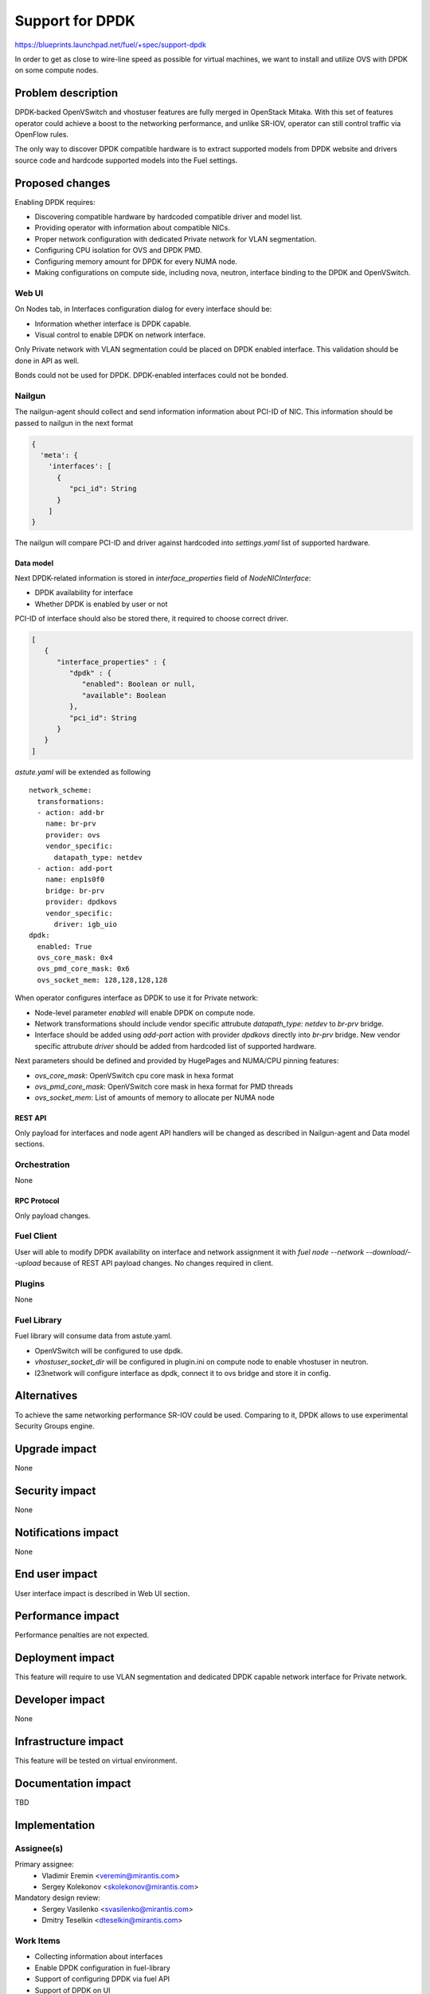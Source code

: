 ..
 This work is licensed under a Creative Commons Attribution 3.0 Unported
 License.

 http://creativecommons.org/licenses/by/3.0/legalcode

================
Support for DPDK
================

https://blueprints.launchpad.net/fuel/+spec/support-dpdk

In order to get as close to wire-line speed as possible for virtual machines,
we want to install and utilize OVS with DPDK on some compute nodes.

--------------------
Problem description
--------------------

DPDK-backed OpenVSwitch and vhostuser features are fully merged in OpenStack
Mitaka. With this set of features operator could achieve a boost to the
networking performance, and unlike SR-IOV, operator can still control traffic
via OpenFlow rules.

The only way to discover DPDK compatible hardware is to extract supported
models from DPDK website and drivers source code and hardcode supported models
into the Fuel settings.

----------------
Proposed changes
----------------

Enabling DPDK requires:

* Discovering compatible hardware by hardcoded compatible driver and model
  list.

* Providing operator with information about compatible NICs.

* Proper network configuration with dedicated Private network for VLAN
  segmentation.

* Configuring CPU isolation for OVS and DPDK PMD.

* Configuring memory amount for DPDK for every NUMA node.

* Making configurations on compute side, including nova, neutron, interface
  binding to the DPDK and OpenVSwitch.

Web UI
======

On Nodes tab, in Interfaces configuration dialog for every interface should be:

* Information whether interface is DPDK capable.

* Visual control to enable DPDK on network interface.

Only Private network with VLAN segmentation could be placed on DPDK enabled
interface. This validation should be done in API as well.

Bonds could not be used for DPDK. DPDK-enabled interfaces could not be bonded.

Nailgun
=======

The nailgun-agent should collect and send information information about
PCI-ID of NIC. This information should be passed to nailgun in the next
format

.. code-block:: json

  {
    'meta': {
      'interfaces': [
        {
           "pci_id": String
        }
      ]
  }

The nailgun will compare PCI-ID and driver against hardcoded into
`settings.yaml` list of supported hardware.

Data model
----------

Next DPDK-related information is stored in `interface_properties` field of
`NodeNICInterface`:

* DPDK availability for interface

* Whether DPDK is enabled by user or not

PCI-ID of interface should also be stored there, it required to choose correct
driver.

.. code-block:: json

  [
     {
        "interface_properties" : {
           "dpdk" : {
              "enabled": Boolean or null,
              "available": Boolean
           },
           "pci_id": String
        }
     }
  ]

`astute.yaml` will be extended as following

::

  network_scheme:
    transformations:
    - action: add-br
      name: br-prv
      provider: ovs
      vendor_specific:
        datapath_type: netdev
    - action: add-port
      name: enp1s0f0
      bridge: br-prv
      provider: dpdkovs
      vendor_specific:
        driver: igb_uio
  dpdk:
    enabled: True
    ovs_core_mask: 0x4
    ovs_pmd_core_mask: 0x6
    ovs_socket_mem: 128,128,128,128

When operator configures interface as DPDK to use it for Private network:

* Node-level parameter `enabled` will enable DPDK on compute node.

* Network transformations should include vendor specific attrubute
  `datapath_type: netdev` to `br-prv` bridge.

* Interface should be added using `add-port` action with provider `dpdkovs`
  directly into `br-prv` bridge. New vendor specific attrubute `driver` should
  be added from hardcoded list of supported hardware.

Next parameters should be defined and provided by HugePages and NUMA/CPU
pinning features:

* `ovs_core_mask`: OpenVSwitch cpu core mask in hexa format

* `ovs_pmd_core_mask`: OpenVSwitch core mask in hexa format for PMD threads

* `ovs_socket_mem`: List of amounts of memory to allocate per NUMA node

REST API
--------

Only payload for interfaces and node agent API handlers will be changed as
described in Nailgun-agent and Data model sections.

Orchestration
=============

None

RPC Protocol
------------

Only payload changes.

Fuel Client
===========

User will able to modify DPDK availability on interface and network assignment
it with `fuel node --network --download/--upload` because of REST API payload
changes. No changes required in client.

Plugins
=======

None

Fuel Library
============

Fuel library will consume data from astute.yaml.

* OpenVSwitch will be configured to use dpdk.

* `vhostuser_socket_dir` will be configured in plugin.ini on compute node to
  enable vhostuser in neutron.

* l23network will configure interface as dpdk, connect it to ovs bridge and
  store it in config.

------------
Alternatives
------------

To achieve the same networking performance SR-IOV could be used. Comparing to
it, DPDK allows to use experimental Security Groups engine.

--------------
Upgrade impact
--------------

None

---------------
Security impact
---------------

None

--------------------
Notifications impact
--------------------

None

---------------
End user impact
---------------

User interface impact is described in Web UI section.

------------------
Performance impact
------------------

Performance penalties are not expected.

-----------------
Deployment impact
-----------------

This feature will require to use VLAN segmentation and dedicated DPDK capable
network interface for Private network.

----------------
Developer impact
----------------

None

---------------------
Infrastructure impact
---------------------

This feature will be tested on virtual environment.

--------------------
Documentation impact
--------------------

TBD

--------------
Implementation
--------------

Assignee(s)
===========

Primary assignee:
  * Vladimir Eremin <veremin@mirantis.com>
  * Sergey Kolekonov <skolekonov@mirantis.com>

Mandatory design review:
  * Sergey Vasilenko <svasilenko@mirantis.com>
  * Dmitry Teselkin <dteselkin@mirantis.com>

Work Items
==========

* Collecting information about interfaces
* Enable DPDK configuration in fuel-library
* Support of configuring DPDK via fuel API
* Support of DPDK on UI
* Manual testing
* Create a system test for DPDK

Dependencies
============

This feature depends on `HugePages
<https://blueprints.launchpad.net/fuel/+spec/support-hugepages>`_ and
`NUMA/CPU pinning
<https://blueprints.launchpad.net/fuel/+spec/support-numa-cpu-pinning>`_
features.

------------
Testing, QA
------------

* Extend TestRail with API/CLI cases for the configuring DPDK
* Extend TestRail with WEB UI cases for the configuring DPDK
* Test that DPDK is discovered and configured properly
* Performance testing

Acceptance criteria
===================

User should be able to deploy compute nodes with network interface in DPDK
mode, and boot a VM with vhostuser and HugePages enabled.

----------
References
----------

* `Neutron Open vSwitch vhost-user support
  <http://docs.openstack.org/developer/neutron/devref/ovs_vhostuser.html>`_

* `OpenVSwitch DPDK Firewall implementation
  <https://github.com/openstack/networking-ovs-dpdk>`_

* `List of supported NICs
  <http://dpdk.org/doc/nics>`_
